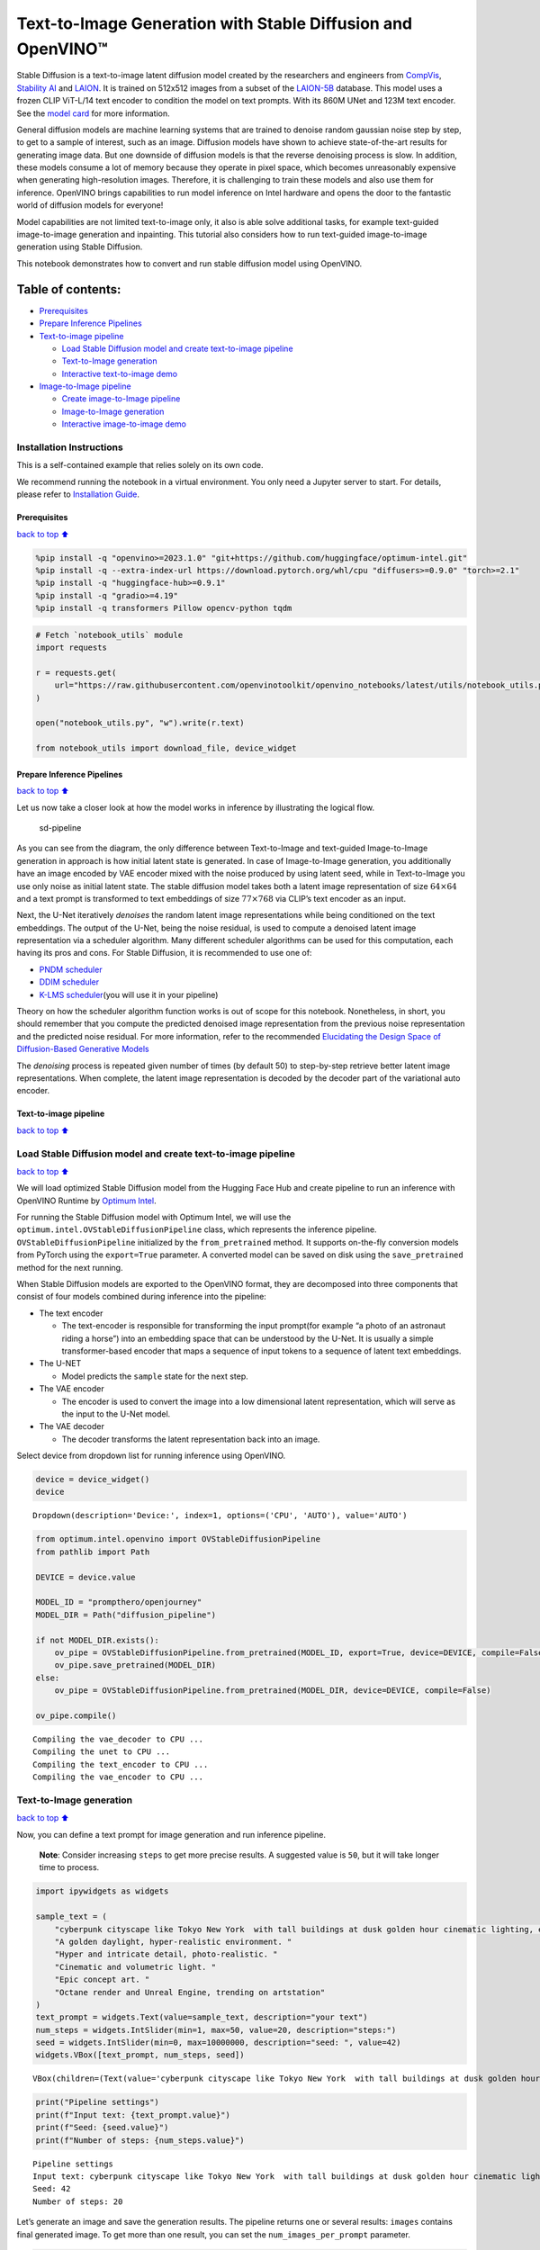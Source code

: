 Text-to-Image Generation with Stable Diffusion and OpenVINO™
============================================================

Stable Diffusion is a text-to-image latent diffusion model created by
the researchers and engineers from
`CompVis <https://github.com/CompVis>`__, `Stability
AI <https://stability.ai/>`__ and `LAION <https://laion.ai/>`__. It is
trained on 512x512 images from a subset of the
`LAION-5B <https://laion.ai/blog/laion-5b/>`__ database. This model uses
a frozen CLIP ViT-L/14 text encoder to condition the model on text
prompts. With its 860M UNet and 123M text encoder. See the `model
card <https://huggingface.co/CompVis/stable-diffusion>`__ for more
information.

General diffusion models are machine learning systems that are trained
to denoise random gaussian noise step by step, to get to a sample of
interest, such as an image. Diffusion models have shown to achieve
state-of-the-art results for generating image data. But one downside of
diffusion models is that the reverse denoising process is slow. In
addition, these models consume a lot of memory because they operate in
pixel space, which becomes unreasonably expensive when generating
high-resolution images. Therefore, it is challenging to train these
models and also use them for inference. OpenVINO brings capabilities to
run model inference on Intel hardware and opens the door to the
fantastic world of diffusion models for everyone!

Model capabilities are not limited text-to-image only, it also is able
solve additional tasks, for example text-guided image-to-image
generation and inpainting. This tutorial also considers how to run
text-guided image-to-image generation using Stable Diffusion.

This notebook demonstrates how to convert and run stable diffusion model
using OpenVINO.

Table of contents:
^^^^^^^^^^^^^^^^^^

-  `Prerequisites <#Prerequisites>`__
-  `Prepare Inference Pipelines <#Prepare-Inference-Pipelines>`__
-  `Text-to-image pipeline <#Text-to-image-pipeline>`__

   -  `Load Stable Diffusion model and create text-to-image
      pipeline <#Load-Stable-Diffusion-model-and-create-text-to-image-pipeline>`__
   -  `Text-to-Image generation <#Text-to-Image-generation>`__
   -  `Interactive text-to-image
      demo <#Interactive-text-to-image-demo>`__

-  `Image-to-Image pipeline <#Image-to-Image-pipeline>`__

   -  `Create image-to-Image
      pipeline <#Create-image-to-Image-pipeline>`__
   -  `Image-to-Image generation <#Image-to-Image-generation>`__
   -  `Interactive image-to-image
      demo <#Interactive-image-to-image-demo>`__

Installation Instructions
~~~~~~~~~~~~~~~~~~~~~~~~~

This is a self-contained example that relies solely on its own code.

We recommend running the notebook in a virtual environment. You only
need a Jupyter server to start. For details, please refer to
`Installation
Guide <https://github.com/openvinotoolkit/openvino_notebooks/blob/latest/README.md#-installation-guide>`__.

Prerequisites
-------------

`back to top ⬆️ <#Table-of-contents:>`__

.. code:: ipython3

    %pip install -q "openvino>=2023.1.0" "git+https://github.com/huggingface/optimum-intel.git"
    %pip install -q --extra-index-url https://download.pytorch.org/whl/cpu "diffusers>=0.9.0" "torch>=2.1"
    %pip install -q "huggingface-hub>=0.9.1"
    %pip install -q "gradio>=4.19"
    %pip install -q transformers Pillow opencv-python tqdm

.. code:: ipython3

    # Fetch `notebook_utils` module
    import requests
    
    r = requests.get(
        url="https://raw.githubusercontent.com/openvinotoolkit/openvino_notebooks/latest/utils/notebook_utils.py",
    )
    
    open("notebook_utils.py", "w").write(r.text)
    
    from notebook_utils import download_file, device_widget

Prepare Inference Pipelines
---------------------------

`back to top ⬆️ <#Table-of-contents:>`__

Let us now take a closer look at how the model works in inference by
illustrating the logical flow.

.. figure:: https://user-images.githubusercontent.com/29454499/260981188-c112dd0a-5752-4515-adca-8b09bea5d14a.png
   :alt: sd-pipeline

   sd-pipeline

As you can see from the diagram, the only difference between
Text-to-Image and text-guided Image-to-Image generation in approach is
how initial latent state is generated. In case of Image-to-Image
generation, you additionally have an image encoded by VAE encoder mixed
with the noise produced by using latent seed, while in Text-to-Image you
use only noise as initial latent state. The stable diffusion model takes
both a latent image representation of size :math:`64 \times 64` and a
text prompt is transformed to text embeddings of size
:math:`77 \times 768` via CLIP’s text encoder as an input.

Next, the U-Net iteratively *denoises* the random latent image
representations while being conditioned on the text embeddings. The
output of the U-Net, being the noise residual, is used to compute a
denoised latent image representation via a scheduler algorithm. Many
different scheduler algorithms can be used for this computation, each
having its pros and cons. For Stable Diffusion, it is recommended to use
one of:

-  `PNDM
   scheduler <https://github.com/huggingface/diffusers/blob/main/src/diffusers/schedulers/scheduling_pndm.py>`__
-  `DDIM
   scheduler <https://github.com/huggingface/diffusers/blob/main/src/diffusers/schedulers/scheduling_ddim.py>`__
-  `K-LMS
   scheduler <https://github.com/huggingface/diffusers/blob/main/src/diffusers/schedulers/scheduling_lms_discrete.py>`__\ (you
   will use it in your pipeline)

Theory on how the scheduler algorithm function works is out of scope for
this notebook. Nonetheless, in short, you should remember that you
compute the predicted denoised image representation from the previous
noise representation and the predicted noise residual. For more
information, refer to the recommended `Elucidating the Design Space of
Diffusion-Based Generative Models <https://arxiv.org/abs/2206.00364>`__

The *denoising* process is repeated given number of times (by default
50) to step-by-step retrieve better latent image representations. When
complete, the latent image representation is decoded by the decoder part
of the variational auto encoder.

Text-to-image pipeline
----------------------

`back to top ⬆️ <#Table-of-contents:>`__

Load Stable Diffusion model and create text-to-image pipeline
~~~~~~~~~~~~~~~~~~~~~~~~~~~~~~~~~~~~~~~~~~~~~~~~~~~~~~~~~~~~~

`back to top ⬆️ <#Table-of-contents:>`__

We will load optimized Stable Diffusion model from the Hugging Face Hub
and create pipeline to run an inference with OpenVINO Runtime by
`Optimum
Intel <https://huggingface.co/docs/optimum/intel/inference#stable-diffusion>`__.

For running the Stable Diffusion model with Optimum Intel, we will use
the ``optimum.intel.OVStableDiffusionPipeline`` class, which represents
the inference pipeline. ``OVStableDiffusionPipeline`` initialized by the
``from_pretrained`` method. It supports on-the-fly conversion models
from PyTorch using the ``export=True`` parameter. A converted model can
be saved on disk using the ``save_pretrained`` method for the next
running.

When Stable Diffusion models are exported to the OpenVINO format, they
are decomposed into three components that consist of four models
combined during inference into the pipeline:

-  The text encoder

   -  The text-encoder is responsible for transforming the input
      prompt(for example “a photo of an astronaut riding a horse”) into
      an embedding space that can be understood by the U-Net. It is
      usually a simple transformer-based encoder that maps a sequence of
      input tokens to a sequence of latent text embeddings.

-  The U-NET

   -  Model predicts the ``sample`` state for the next step.

-  The VAE encoder

   -  The encoder is used to convert the image into a low dimensional
      latent representation, which will serve as the input to the U-Net
      model.

-  The VAE decoder

   -  The decoder transforms the latent representation back into an
      image.

Select device from dropdown list for running inference using OpenVINO.

.. code:: ipython3

    device = device_widget()
    device




.. parsed-literal::

    Dropdown(description='Device:', index=1, options=('CPU', 'AUTO'), value='AUTO')



.. code:: ipython3

    from optimum.intel.openvino import OVStableDiffusionPipeline
    from pathlib import Path
    
    DEVICE = device.value
    
    MODEL_ID = "prompthero/openjourney"
    MODEL_DIR = Path("diffusion_pipeline")
    
    if not MODEL_DIR.exists():
        ov_pipe = OVStableDiffusionPipeline.from_pretrained(MODEL_ID, export=True, device=DEVICE, compile=False)
        ov_pipe.save_pretrained(MODEL_DIR)
    else:
        ov_pipe = OVStableDiffusionPipeline.from_pretrained(MODEL_DIR, device=DEVICE, compile=False)
    
    ov_pipe.compile()


.. parsed-literal::

    Compiling the vae_decoder to CPU ...
    Compiling the unet to CPU ...
    Compiling the text_encoder to CPU ...
    Compiling the vae_encoder to CPU ...


Text-to-Image generation
~~~~~~~~~~~~~~~~~~~~~~~~

`back to top ⬆️ <#Table-of-contents:>`__

Now, you can define a text prompt for image generation and run inference
pipeline.

   **Note**: Consider increasing ``steps`` to get more precise results.
   A suggested value is ``50``, but it will take longer time to process.

.. code:: ipython3

    import ipywidgets as widgets
    
    sample_text = (
        "cyberpunk cityscape like Tokyo New York  with tall buildings at dusk golden hour cinematic lighting, epic composition. "
        "A golden daylight, hyper-realistic environment. "
        "Hyper and intricate detail, photo-realistic. "
        "Cinematic and volumetric light. "
        "Epic concept art. "
        "Octane render and Unreal Engine, trending on artstation"
    )
    text_prompt = widgets.Text(value=sample_text, description="your text")
    num_steps = widgets.IntSlider(min=1, max=50, value=20, description="steps:")
    seed = widgets.IntSlider(min=0, max=10000000, description="seed: ", value=42)
    widgets.VBox([text_prompt, num_steps, seed])




.. parsed-literal::

    VBox(children=(Text(value='cyberpunk cityscape like Tokyo New York  with tall buildings at dusk golden hour ci…



.. code:: ipython3

    print("Pipeline settings")
    print(f"Input text: {text_prompt.value}")
    print(f"Seed: {seed.value}")
    print(f"Number of steps: {num_steps.value}")


.. parsed-literal::

    Pipeline settings
    Input text: cyberpunk cityscape like Tokyo New York  with tall buildings at dusk golden hour cinematic lighting, epic composition. A golden daylight, hyper-realistic environment. Hyper and intricate detail, photo-realistic. Cinematic and volumetric light. Epic concept art. Octane render and Unreal Engine, trending on artstation
    Seed: 42
    Number of steps: 20


Let’s generate an image and save the generation results. The pipeline
returns one or several results: ``images`` contains final generated
image. To get more than one result, you can set the
``num_images_per_prompt`` parameter.

.. code:: ipython3

    import numpy as np
    
    np.random.seed(seed.value)
    
    result = ov_pipe(text_prompt.value, num_inference_steps=num_steps.value)
    
    final_image = result["images"][0]
    final_image.save("result.png")



.. parsed-literal::

      0%|          | 0/21 [00:00<?, ?it/s]


Now is show time!

.. code:: ipython3

    text = "\n\t".join(text_prompt.value.split("."))
    print("Input text:")
    print("\t" + text)
    display(final_image)


.. parsed-literal::

    Input text:
    	cyberpunk cityscape like Tokyo New York  with tall buildings at dusk golden hour cinematic lighting, epic composition
    	 A golden daylight, hyper-realistic environment
    	 Hyper and intricate detail, photo-realistic
    	 Cinematic and volumetric light
    	 Epic concept art
    	 Octane render and Unreal Engine, trending on artstation



.. image:: stable-diffusion-text-to-image-with-output_files/stable-diffusion-text-to-image-with-output_17_1.png


Nice. As you can see, the picture has quite a high definition 🔥.

Interactive text-to-image demo
~~~~~~~~~~~~~~~~~~~~~~~~~~~~~~

`back to top ⬆️ <#Table-of-contents:>`__

.. code:: ipython3

    import gradio as gr
    
    
    def generate_from_text(text, seed, num_steps, _=gr.Progress(track_tqdm=True)):
        np.random.seed(seed)
        result = ov_pipe(text, num_inference_steps=num_steps)
        return result["images"][0]
    
    
    with gr.Blocks() as demo:
        with gr.Tab("Text-to-Image generation"):
            with gr.Row():
                with gr.Column():
                    text_input = gr.Textbox(lines=3, label="Text")
                    seed_input = gr.Slider(0, 10000000, value=42, step=1, label="Seed")
                    steps_input = gr.Slider(1, 50, value=20, step=1, label="Steps")
                out = gr.Image(label="Result", type="pil")
            btn = gr.Button()
            btn.click(generate_from_text, [text_input, seed_input, steps_input], out)
            gr.Examples([[sample_text, 42, 20]], [text_input, seed_input, steps_input])
    try:
        demo.queue().launch()
    except Exception:
        demo.queue().launch(share=True)
    # if you are launching remotely, specify server_name and server_port
    # demo.launch(server_name='your server name', server_port='server port in int')
    # Read more in the docs: https://gradio.app/docs/

.. code:: ipython3

    demo.close()
    del ov_pipe
    np.random.seed(None)

Image-to-Image pipeline
-----------------------

`back to top ⬆️ <#Table-of-contents:>`__

Create image-to-Image pipeline
~~~~~~~~~~~~~~~~~~~~~~~~~~~~~~

`back to top ⬆️ <#Table-of-contents:>`__

For running the Stable Diffusion model with Optimum Intel, we will use
the ``optimum.intel.OVStableDiffusionImg2ImgPipeline`` class, which
represents the inference pipeline. We will use the same model as for
text-to-image pipeline. The model has already been downloaded from the
Hugging Face Hub and converted to OpenVINO IR format on previous steps,
so we can just load it.

.. code:: ipython3

    import requests
    
    r = requests.get(
        url="https://raw.githubusercontent.com/openvinotoolkit/openvino_notebooks/latest/utils/notebook_utils.py",
    )
    open("notebook_utils.py", "w").write(r.text)
    
    from notebook_utils import device_widget
    
    device = device_widget()
    
    device




.. parsed-literal::

    Dropdown(description='Device:', index=1, options=('CPU', 'AUTO'), value='AUTO')



.. code:: ipython3

    from optimum.intel.openvino import OVStableDiffusionImg2ImgPipeline
    from pathlib import Path
    
    DEVICE = device.value
    
    ov_pipe_i2i = OVStableDiffusionImg2ImgPipeline.from_pretrained(MODEL_DIR, device=DEVICE, compile=False)
    ov_pipe_i2i.compile()


.. parsed-literal::

    Compiling the vae_decoder to CPU ...
    Compiling the unet to CPU ...
    Compiling the text_encoder to CPU ...
    Compiling the vae_encoder to CPU ...


Image-to-Image generation
~~~~~~~~~~~~~~~~~~~~~~~~~

`back to top ⬆️ <#Table-of-contents:>`__

Image-to-Image generation, additionally to text prompt, requires
providing initial image. Optionally, you can also change ``strength``
parameter, which is a value between 0.0 and 1.0, that controls the
amount of noise that is added to the input image. Values that approach
1.0 enable lots of variations but will also produce images that are not
semantically consistent with the input.

.. code:: ipython3

    text_prompt_i2i = widgets.Text(value="amazing watercolor painting", description="your text")
    num_steps_i2i = widgets.IntSlider(min=1, max=50, value=10, description="steps:")
    seed_i2i = widgets.IntSlider(min=0, max=1024, description="seed: ", value=42)
    image_widget = widgets.FileUpload(
        accept="",
        multiple=False,
        description="Upload image",
    )
    strength = widgets.FloatSlider(min=0, max=1, description="strength: ", value=0.5)
    widgets.VBox([text_prompt_i2i, seed_i2i, num_steps_i2i, image_widget, strength])




.. parsed-literal::

    VBox(children=(Text(value='amazing watercolor painting', description='your text'), IntSlider(value=42, descrip…



.. code:: ipython3

    import io
    import PIL
    
    default_image_path = download_file(
        "https://storage.openvinotoolkit.org/repositories/openvino_notebooks/data/data/image/coco.jpg",
        filename="coco.jpg",
    )
    
    # read uploaded image
    image = PIL.Image.open(io.BytesIO(image_widget.value[-1]["content"]) if image_widget.value else str(default_image_path))
    print("Pipeline settings")
    print(f"Input text: {text_prompt_i2i.value}")
    print(f"Seed: {seed_i2i.value}")
    print(f"Number of steps: {num_steps_i2i.value}")
    print(f"Strength: {strength.value}")
    print("Input image:")
    display(image)


.. parsed-literal::

    'coco.jpg' already exists.
    Pipeline settings
    Input text: amazing watercolor painting
    Seed: 42
    Number of steps: 20
    Strength: 0.4
    Input image:



.. image:: stable-diffusion-text-to-image-with-output_files/stable-diffusion-text-to-image-with-output_27_1.png


.. code:: ipython3

    import PIL
    import numpy as np
    
    
    def scale_fit_to_window(dst_width: int, dst_height: int, image_width: int, image_height: int):
        """
        Preprocessing helper function for calculating image size for resize with peserving original aspect ratio
        and fitting image to specific window size
    
        Parameters:
          dst_width (int): destination window width
          dst_height (int): destination window height
          image_width (int): source image width
          image_height (int): source image height
        Returns:
          result_width (int): calculated width for resize
          result_height (int): calculated height for resize
        """
        im_scale = min(dst_height / image_height, dst_width / image_width)
        return int(im_scale * image_width), int(im_scale * image_height)
    
    
    def preprocess(image: PIL.Image.Image):
        """
        Image preprocessing function. Takes image in PIL.Image format, resizes it to keep aspect ration and fits to model input window 512x512,
        then converts it to np.ndarray and adds padding with zeros on right or bottom side of image (depends from aspect ratio), after that
        converts data to float32 data type and change range of values from [0, 255] to [-1, 1].
        The function returns preprocessed input tensor and padding size, which can be used in postprocessing.
    
        Parameters:
          image (PIL.Image.Image): input image
        Returns:
           image (np.ndarray): preprocessed image tensor
           meta (Dict): dictionary with preprocessing metadata info
        """
        src_width, src_height = image.size
        dst_width, dst_height = scale_fit_to_window(512, 512, src_width, src_height)
        image = np.array(image.resize((dst_width, dst_height), resample=PIL.Image.Resampling.LANCZOS))[None, :]
        pad_width = 512 - dst_width
        pad_height = 512 - dst_height
        pad = ((0, 0), (0, pad_height), (0, pad_width), (0, 0))
        image = np.pad(image, pad, mode="constant")
        image = image.astype(np.float32) / 255.0
        image = 2.0 * image - 1.0
        return image, {"padding": pad, "src_width": src_width, "src_height": src_height}
    
    
    def postprocess(image: PIL.Image.Image, orig_width: int, orig_height: int):
        """
        Image postprocessing function. Takes image in PIL.Image format and metrics of original image. Image is cropped and resized to restore initial size.
    
        Parameters:
          image (PIL.Image.Image): input image
          orig_width (int): original image width
          orig_height (int): original image height
        Returns:
           image (PIL.Image.Image): postprocess image
        """
        src_width, src_height = image.size
        dst_width, dst_height = scale_fit_to_window(src_width, src_height, orig_width, orig_height)
        image = image.crop((0, 0, dst_width, dst_height))
        image = image.resize((orig_width, orig_height))
        return image

.. code:: ipython3

    preprocessed_image, meta_data = preprocess(image)
    
    np.random.seed(seed_i2i.value)
    
    processed_image = ov_pipe_i2i(text_prompt_i2i.value, preprocessed_image, num_inference_steps=num_steps_i2i.value, strength=strength.value)



.. parsed-literal::

      0%|          | 0/9 [00:00<?, ?steps/s]


.. code:: ipython3

    final_image_i2i = postprocess(processed_image["images"][0], meta_data["src_width"], meta_data["src_height"])
    final_image_i2i.save("result_i2i.png")

.. code:: ipython3

    text_i2i = "\n\t".join(text_prompt_i2i.value.split("."))
    print("Input text:")
    print("\t" + text_i2i)
    display(final_image_i2i)


.. parsed-literal::

    Input text:
    	amazing watercolor painting



.. image:: stable-diffusion-text-to-image-with-output_files/stable-diffusion-text-to-image-with-output_31_1.png


Interactive image-to-image demo
~~~~~~~~~~~~~~~~~~~~~~~~~~~~~~~

`back to top ⬆️ <#Table-of-contents:>`__

.. code:: ipython3

    if not Path("gradio_helper.py").exists():
        download_file(url="https://raw.githubusercontent.com/openvinotoolkit/openvino_notebooks/latest/notebooks/stable-diffusion-text-to-image/gradio_helper.py")
    
    from gradio_helper import make_demo
    
    demo = make_demo(ov_pipe_i2i, preprocess, postprocess, default_image_path)
    
    try:
        demo.queue().launch()
    except Exception:
        demo.queue().launch(share=True)
    # if you are launching remotely, specify server_name and server_port
    # demo.launch(server_name='your server name', server_port='server port in int')
    # Read more in the docs: https://gradio.app/docs/

.. code:: ipython3

    demo.close()
